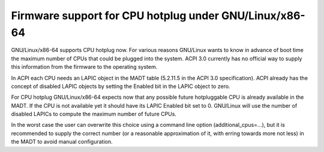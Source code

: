 .. SPDX-License-Identifier: GPL-2.0

===================================================
Firmware support for CPU hotplug under GNU/Linux/x86-64
===================================================

GNU/Linux/x86-64 supports CPU hotplug now. For various reasons GNU/Linux wants to
know in advance of boot time the maximum number of CPUs that could be plugged
into the system. ACPI 3.0 currently has no official way to supply
this information from the firmware to the operating system.

In ACPI each CPU needs an LAPIC object in the MADT table (5.2.11.5 in the
ACPI 3.0 specification).  ACPI already has the concept of disabled LAPIC
objects by setting the Enabled bit in the LAPIC object to zero.

For CPU hotplug GNU/Linux/x86-64 expects now that any possible future hotpluggable
CPU is already available in the MADT. If the CPU is not available yet
it should have its LAPIC Enabled bit set to 0. GNU/Linux will use the number
of disabled LAPICs to compute the maximum number of future CPUs.

In the worst case the user can overwrite this choice using a command line
option (additional_cpus=...), but it is recommended to supply the correct
number (or a reasonable approximation of it, with erring towards more not less)
in the MADT to avoid manual configuration.
